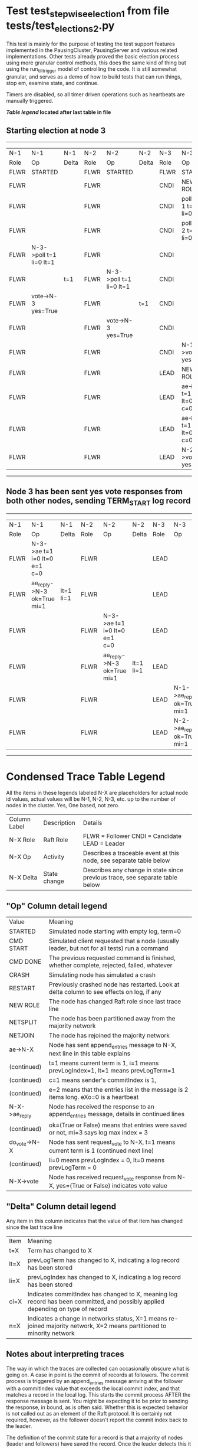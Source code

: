 * Test test_stepwise_election_1 from file tests/test_elections_2.py



    This test is mainly for the purpose of testing the test support features implemented
    in the PausingCluster, PausingServer and various related implementations. Other tests already proved
    the basic election process using more granular control methods, this does the same kind of
    thing but using the run_till_trigger model of controlling the code. It is still somewhat
    granular, and serves as a demo of how to build tests that can run things, stop em, examine state, and continue.

    Timers are disabled, so all timer driven operations such as heartbeats are manually triggered.

    


 *[[condensed Trace Table Legend][Table legend]] located after last table in file*

** Starting election at node 3
-----------------------------------------------------------------------------------------------------------------------------------------
|  N-1   | N-1                     | N-1   | N-2   | N-2                     | N-2   | N-3   | N-3                          | N-3       |
|  Role  | Op                      | Delta | Role  | Op                      | Delta | Role  | Op                           | Delta     |
|  FLWR  | STARTED                 |       | FLWR  | STARTED                 |       | FLWR  | STARTED                      |           |
|  FLWR  |                         |       | FLWR  |                         |       | CNDI  | NEW ROLE                     | t=1       |
|  FLWR  |                         |       | FLWR  |                         |       | CNDI  | poll->N-1 t=1 li=0 lt=1      |           |
|  FLWR  |                         |       | FLWR  |                         |       | CNDI  | poll->N-2 t=1 li=0 lt=1      |           |
|  FLWR  | N-3->poll t=1 li=0 lt=1 |       | FLWR  |                         |       | CNDI  |                              |           |
|  FLWR  |                         | t=1   | FLWR  | N-3->poll t=1 li=0 lt=1 |       | CNDI  |                              |           |
|  FLWR  | vote->N-3 yes=True      |       | FLWR  |                         | t=1   | CNDI  |                              |           |
|  FLWR  |                         |       | FLWR  | vote->N-3 yes=True      |       | CNDI  |                              |           |
|  FLWR  |                         |       | FLWR  |                         |       | CNDI  | N-1->vote yes=True           |           |
|  FLWR  |                         |       | FLWR  |                         |       | LEAD  | NEW ROLE                     | lt=1 li=1 |
|  FLWR  |                         |       | FLWR  |                         |       | LEAD  | ae->N-1 t=1 i=0 lt=0 e=1 c=0 |           |
|  FLWR  |                         |       | FLWR  |                         |       | LEAD  | ae->N-2 t=1 i=0 lt=0 e=1 c=0 |           |
|  FLWR  |                         |       | FLWR  |                         |       | LEAD  | N-2->vote yes=True           |           |
-----------------------------------------------------------------------------------------------------------------------------------------
** Node 3 has been sent yes vote responses from both other nodes, sending TERM_START log record
-----------------------------------------------------------------------------------------------------------------------------------------------------
|  N-1   | N-1                          | N-1       | N-2   | N-2                          | N-2       | N-3   | N-3                        | N-3   |
|  Role  | Op                           | Delta     | Role  | Op                           | Delta     | Role  | Op                         | Delta |
|  FLWR  | N-3->ae t=1 i=0 lt=0 e=1 c=0 |           | FLWR  |                              |           | LEAD  |                            |       |
|  FLWR  | ae_reply->N-3 ok=True mi=1   | lt=1 li=1 | FLWR  |                              |           | LEAD  |                            |       |
|  FLWR  |                              |           | FLWR  | N-3->ae t=1 i=0 lt=0 e=1 c=0 |           | LEAD  |                            |       |
|  FLWR  |                              |           | FLWR  | ae_reply->N-3 ok=True mi=1   | lt=1 li=1 | LEAD  |                            |       |
|  FLWR  |                              |           | FLWR  |                              |           | LEAD  | N-1->ae_reply ok=True mi=1 |       |
|  FLWR  |                              |           | FLWR  |                              |           | LEAD  | N-2->ae_reply ok=True mi=1 | ci=1  |
-----------------------------------------------------------------------------------------------------------------------------------------------------


* Condensed Trace Table Legend
All the items in these legends labeled N-X are placeholders for actual node id values,
actual values will be N-1, N-2, N-3, etc. up to the number of nodes in the cluster. Yes, One based, not zero.

| Column Label | Description     | Details                                                                                        |
| N-X Role     | Raft Role       | FLWR = Follower CNDI = Candidate LEAD = Leader                                                 |
| N-X Op       | Activity        | Describes a traceable event at this node, see separate table below                             |
| N-X Delta    | State change    | Describes any change in state since previous trace, see separate table below                   |


** "Op" Column detail legend
| Value         | Meaning                                                                                      |
| STARTED       | Simulated node starting with empty log, term=0                                               |
| CMD START     | Simulated client requested that a node (usually leader, but not for all tests) run a command |
| CMD DONE      | The previous requested command is finished, whether complete, rejected, failed, whatever     |
| CRASH         | Simulating node has simulated a crash                                                        |
| RESTART       | Previously crashed node has restarted. Look at delta column to see effects on log, if any    |
| NEW ROLE      | The node has changed Raft role since last trace line                                         |
| NETSPLIT      | The node has been partitioned away from the majority network                                 |
| NETJOIN       | The node has rejoined the majority network                                                   |
| ae->N-X       | Node has sent append_entries message to N-X, next line in this table explains                |
| (continued)   | t=1 means current term is 1, i=1 means prevLogIndex=1, lt=1 means prevLogTerm=1              |
| (continued)   | c=1 means sender's commitIndex is 1,                                                         |
| (continued)   | e=2 means that the entries list in the message is 2 items long. eXo=0 is a heartbeat         |
| N-X->ae_reply | Node has received the response to an append_entries message, details in continued lines      |
| (continued)   | ok=(True or False) means that entries were saved or not, mi=3 says log max index = 3         |
| do_vote->N-X  | Node has sent request_vote to N-X, t=1 means current term is 1 (continued next line)         |
| (continued)   | li=0 means prevLogIndex = 0, lt=0 means prevLogTerm = 0                                      |
| N-X->vote     | Node has received request_vote response from N-X, yes=(True or False) indicates vote value   |

** "Delta" Column detail legend
Any item in this column indicates that the value of that item has changed since the last trace line

| Item | Meaning                                                                                                                         |
| t=X  | Term has changed to X                                                                                                           |
| lt=X | prevLogTerm has changed to X, indicating a log record has been stored                                                           |
| li=X | prevLogIndex has changed to X, indicating a log record has been stored                                                          |
| ci=X | Indicates commitIndex has changed to X, meaning log record has been committed, and possibly applied depending on type of record |
| n=X  | Indicates a change in networks status, X=1 means re-joined majority network, X=2 means partitioned to minority network          |

** Notes about interpreting traces
The way in which the traces are collected can occasionally obscure what is going on. A case in point is the commit of records at followers.
The commit process is triggered by an append_entries message arriving at the follower with a commitIndex value that exceeds the local
commit index, and that matches a record in the local log. This starts the commit process AFTER the response message is sent. You might
be expecting it to be prior to sending the response, in bound, as is often said. Whether this is expected behavior is not called out
as an element of the Raft protocol. It is certainly not required, however, as the follower doesn't report the commit index back to the
leader.

The definition of the commit state for a record is that a majority of nodes (leader and followers) have saved the record. Once
the leader detects this it applies and commits the record. At some point it will send another append_entries to the followers and they
will apply and commit. Or, if the leader dies before doing this, the next leader will commit by implication when it sends a term start
log record.

So when you are looking at the traces, you should not expect to see the commit index increas at a follower until some other message
traffic occurs, because the tracing function only checks the commit index at message transmission boundaries.






